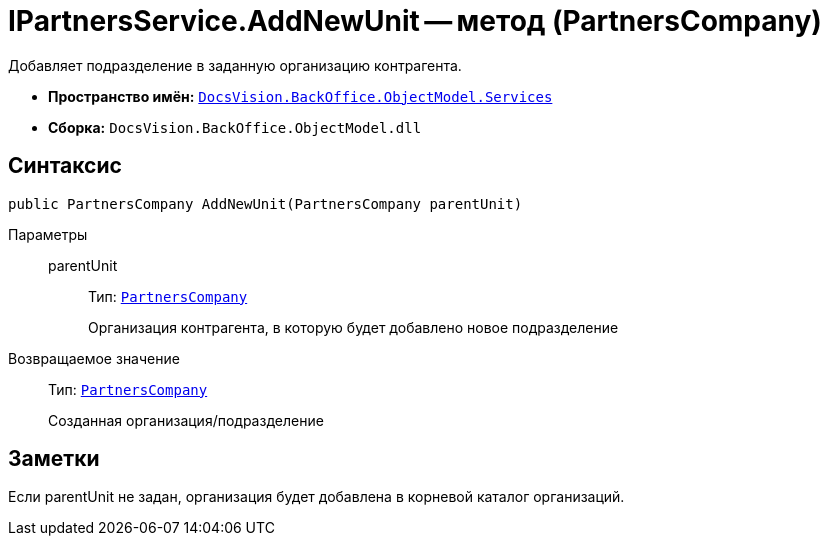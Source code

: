 = IPartnersService.AddNewUnit -- метод (PartnersCompany)

Добавляет подразделение в заданную организацию контрагента.

* *Пространство имён:* `xref:api/DocsVision/BackOffice/ObjectModel/Services/Services_NS.adoc[DocsVision.BackOffice.ObjectModel.Services]`
* *Сборка:* `DocsVision.BackOffice.ObjectModel.dll`

== Синтаксис

[source,csharp]
----
public PartnersCompany AddNewUnit(PartnersCompany parentUnit)
----

Параметры::
parentUnit:::
Тип: `xref:api/DocsVision/BackOffice/ObjectModel/PartnersCompany_CL.adoc[PartnersCompany]`
+
Организация контрагента, в которую будет добавлено новое подразделение

Возвращаемое значение::
Тип: `xref:api/DocsVision/BackOffice/ObjectModel/PartnersCompany_CL.adoc[PartnersCompany]`
+
Созданная организация/подразделение

== Заметки

Если parentUnit не задан, организация будет добавлена в корневой каталог организаций.
